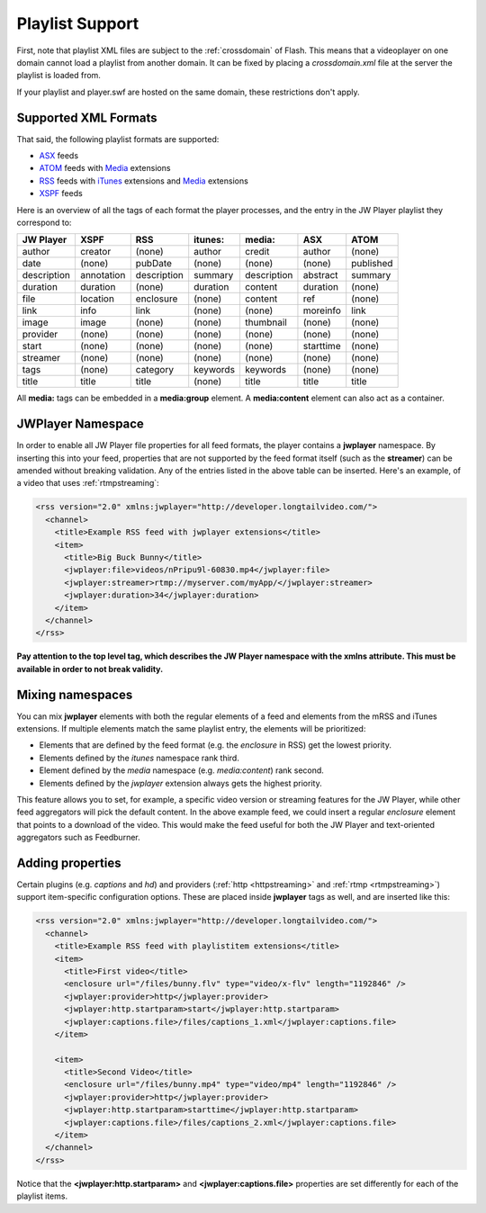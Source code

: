 .. _playlistformats:

Playlist Support
================

First, note that playlist XML files are subject to the :ref:`crossdomain` of Flash. This means that a videoplayer on one domain cannot load a playlist from another domain. It can be fixed by placing a *crossdomain.xml* file at the server the playlist is loaded from. 

If your playlist and player.swf are hosted on the same domain, these restrictions don't apply.



Supported XML Formats
---------------------

That said, the following playlist formats are supported:

* `ASX <http://msdn2.microsoft.com/en-us/library/ms910265.aspx>`_ feeds
* `ATOM <http://code.google.com/apis/youtube/2.0/developers_guide_protocol.html#Understanding_Video_Entries>`_ feeds with `Media <http://search.yahoo.com/mrss>`_ extensions
* `RSS <http://cyber.law.harvard.edu/rss/rss.html>`_ feeds with `iTunes <http://apple.com/itunes/store/podcaststechspecs.html>`_ extensions and `Media <http://search.yahoo.com/mrss>`_ extensions
* `XSPF <http://xspf.org/specs>`_ feeds

Here is an overview of all the tags of each format the player processes, and the entry in the JW Player playlist they correspond to:

==============  ==============  ==============  ==============  ==============  ==============  ==============
JW Player       XSPF            RSS             itunes:         media:          ASX             ATOM          
==============  ==============  ==============  ==============  ==============  ==============  ==============
author          creator         (none)          author          credit          author          (none)        
date            (none)          pubDate         (none)          (none)          (none)          published     
description     annotation      description     summary         description     abstract        summary       
duration        duration        (none)          duration        content         duration        (none)        
file            location        enclosure       (none)          content         ref             (none)        
link            info            link            (none)          (none)          moreinfo        link          
image           image           (none)          (none)          thumbnail       (none)          (none)        
provider        (none)          (none)          (none)          (none)          (none)          (none)        
start           (none)          (none)          (none)          (none)          starttime       (none)        
streamer        (none)          (none)          (none)          (none)          (none)          (none)        
tags            (none)          category        keywords        keywords        (none)          (none)        
title           title           title           (none)          title           title           title         
==============  ==============  ==============  ==============  ==============  ==============  ==============

All **media:** tags can be embedded in a **media:group** element. A **media:content** element can also act as a container.



JWPlayer Namespace
------------------

In order to enable all JW Player file properties for all feed formats, the player contains a **jwplayer** namespace. By inserting this into your feed, properties that are not supported by the feed format itself (such as the **streamer**) can be amended without breaking validation.  Any of the entries listed in the above table can be inserted. Here's an example, of a video that uses :ref:`rtmpstreaming`:

.. code-block:: html

   <rss version="2.0" xmlns:jwplayer="http://developer.longtailvideo.com/">
     <channel>
       <title>Example RSS feed with jwplayer extensions</title>
       <item>
         <title>Big Buck Bunny</title>
         <jwplayer:file>videos/nPripu9l-60830.mp4</jwplayer:file>
         <jwplayer:streamer>rtmp://myserver.com/myApp/</jwplayer:streamer>
         <jwplayer:duration>34</jwplayer:duration>
       </item>
     </channel>
   </rss>

**Pay attention to the top level tag, which describes the JW Player namespace with the xmlns attribute. This must be available in order to not break validity.**



Mixing namespaces
-----------------

You can mix **jwplayer** elements with both the regular elements of a feed and elements from the mRSS and iTunes extensions. If multiple elements match the same playlist entry, the elements will be prioritized:

* Elements that are defined by the feed format (e.g. the *enclosure* in RSS)  get the lowest priority.
* Elements defined by the *itunes* namespace rank third.
* Element defined by the *media* namespace (e.g. *media:content*) rank second.
* Elements defined by the *jwplayer* extension always gets the highest priority.

This feature allows you to set, for example, a specific video version or streaming features for the JW Player, while other feed aggregators will pick the default content. In the above example feed, we could insert a regular *enclosure* element that points to a download of the video. This would make the feed useful for both the JW Player and text-oriented aggregators such as Feedburner.



Adding properties
-----------------

Certain plugins (e.g. *captions* and *hd*) and providers (:ref:`http <httpstreaming>` and :ref:`rtmp <rtmpstreaming>`) support item-specific configuration options. These are placed inside **jwplayer** tags as well, and are inserted like this:

.. code-block:: xml

   <rss version="2.0" xmlns:jwplayer="http://developer.longtailvideo.com/">
     <channel>
       <title>Example RSS feed with playlistitem extensions</title>
       <item>
         <title>First video</title>
         <enclosure url="/files/bunny.flv" type="video/x-flv" length="1192846" />
         <jwplayer:provider>http</jwplayer:provider>
         <jwplayer:http.startparam>start</jwplayer:http.startparam>
         <jwplayer:captions.file>/files/captions_1.xml</jwplayer:captions.file>
       </item>
   
       <item>
         <title>Second Video</title>
         <enclosure url="/files/bunny.mp4" type="video/mp4" length="1192846" />
         <jwplayer:provider>http</jwplayer:provider>
         <jwplayer:http.startparam>starttime</jwplayer:http.startparam>
         <jwplayer:captions.file>/files/captions_2.xml</jwplayer:captions.file>
       </item>
     </channel>
   </rss>
   
Notice that the **<jwplayer:http.startparam>** and **<jwplayer:captions.file>** properties are set differently for each of the playlist items. 
